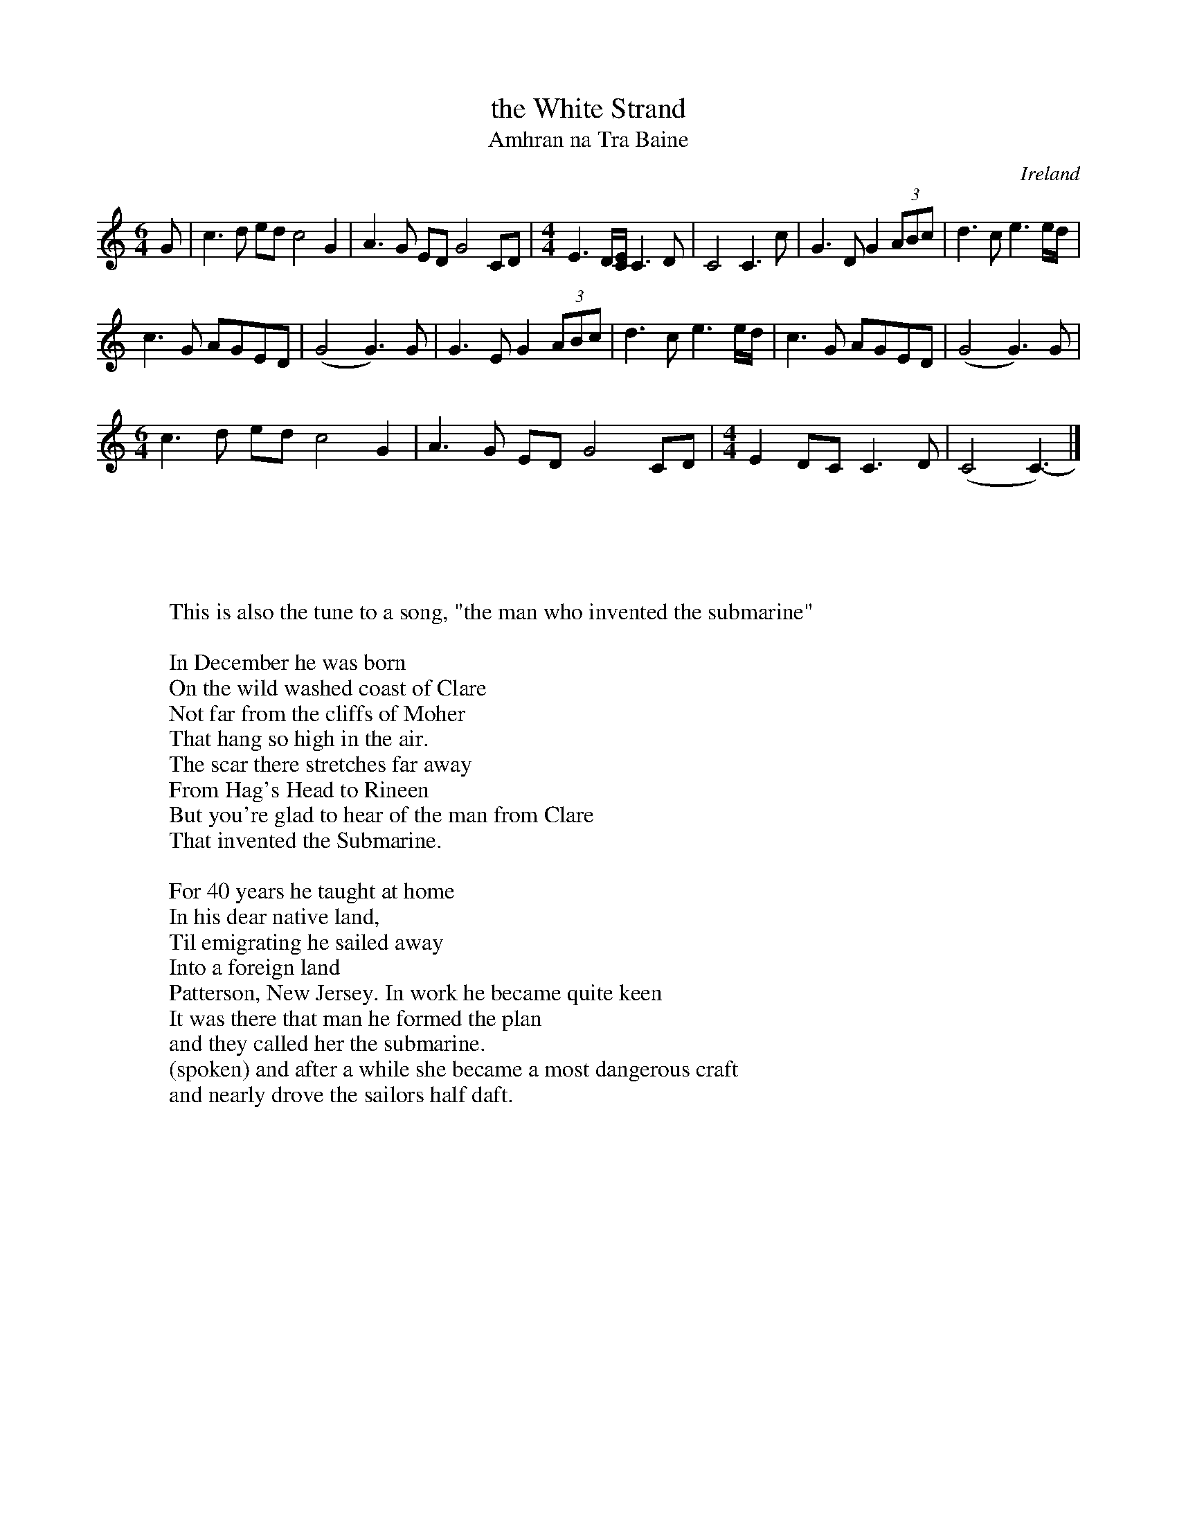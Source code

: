 X: 1
T:the White Strand
T:Amhran na Tra Baine
R:Slow air
M:4/4
N:C whistle
O:Ireland
Z:transcribed by Andy Hornby, from a recording of a session.
K:C
M:6/4
G|\
c3d ed c4G2| A3G ED G4 CD|\
M:4/4
E3D/[C/E/] C3D| C4 C3c|\
G3D G2 (3ABc| d3c e3e/d/|
c3G AGED| (G4G3)G| \
G3E G2(3ABc| d3c e3e/d/| c3G AGED| (G4 G3)G|
M:6/4
c3d ed c4G2| A3G ED G4CD|\
M:4/4
E2DC C3D| (C4 C3)|]
W:This is also the tune to a song, "the man who invented the submarine"
:-
W:
W:In December he was born
W:On the wild washed coast of Clare
W:Not far from the cliffs of Moher
W:That hang so high in the air.
W:The scar there stretches far away
W:From Hag's Head to Rineen
W:But you're glad to hear of the man from Clare
W:That invented the Submarine.
W:
W:For 40 years he taught at home
W:In his dear native land,
W:Til emigrating he sailed away
W:Into a foreign land
W:Patterson, New Jersey. In work he became quite keen
W:It was there that man he formed the plan
W:and they called her the submarine.
W:(spoken) and after a while she became a most dangerous craft
W:and nearly drove the sailors half daft.
